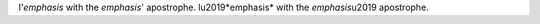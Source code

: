 l'*emphasis* with the *emphasis*' apostrophe.
l\u2019*emphasis* with the *emphasis*\u2019 apostrophe.
